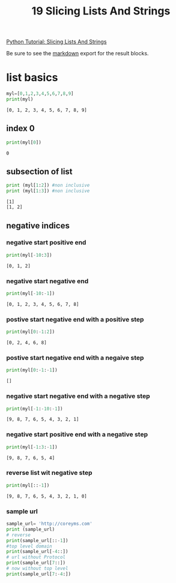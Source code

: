 #+title: 19 Slicing Lists And Strings

#+OPTIONS: ^:nil

# don't export trees tagged with:
#+EXCLUDE_TAGS: tasklist noexport broken
# do not export any sections marked as tasks unless TODO or DONE
#+OPTIONS: tasks:("TODO" "DONE")
# do not include task keywords in export
#+OPTIONS: todo:nil

#+PROPERTY: header-args:python  :results output :exports both :session "*python slicing lists and strings*"


[[https://www.youtube.com/watch?v=ajrtAuDg3yw&list=PL-osiE80TeTt2d9bfVyTiXJA-UTHn6WwU&index=19][Python Tutorial: Slicing Lists And Strings]]

Be sure to see the [[https://raw.githubusercontent.com/rileyrg/development-education/main/lessons/python/coreyschafer/19-slicing.md][markdown]] export for the result blocks.

* list basics

  #+begin_src python
    myl=[0,1,2,3,4,5,6,7,8,9]
    print(myl)
  #+end_src

  #+RESULTS:
  : [0, 1, 2, 3, 4, 5, 6, 7, 8, 9]


** index 0
  #+begin_src python
    print(myl[0])
  #+end_src

  #+RESULTS:
  : 0

** subsection of list
   #+begin_src python
     print (myl[1:2]) #non inclusive
     print (myl[1:3]) #non inclusive
   #+end_src

   #+RESULTS:
   : [1]
   : [1, 2]

** negative indices

*** negative start positive end
    #+begin_src python
      print(myl[-10:3])
    #+end_src

    #+RESULTS:
    : [0, 1, 2]
*** negative start negative end
    #+begin_src python
      print(myl[-10:-1])
    #+end_src

    #+RESULTS:
    : [0, 1, 2, 3, 4, 5, 6, 7, 8]
*** postive start negative end with a positive step
    #+begin_src python
      print(myl[0:-1:2])
    #+end_src

    #+RESULTS:
    : [0, 2, 4, 6, 8]
*** postive start negative end with a negaive step
    #+begin_src python
      print(myl[0:-1:-1])
    #+end_src

    #+RESULTS:
    : []
*** negative start negative end with a negative step
    #+begin_src python
      print(myl[-1:-10:-1])
    #+end_src

    #+RESULTS:
    : [9, 8, 7, 6, 5, 4, 3, 2, 1]
*** negative start positive end with a negative step
    #+begin_src python
      print(myl[-1:3:-1])
    #+end_src

    #+RESULTS:
    : [9, 8, 7, 6, 5, 4]


*** reverse list wit negative step
    #+begin_src python
      print(myl[::-1])
    #+end_src

    #+RESULTS:
    : [9, 8, 7, 6, 5, 4, 3, 2, 1, 0]

*** sample url
    #+begin_src python
      sample_url= 'http://coreyms.com'
      print (sample_url)
      # reverse
      print(sample_url[::-1])
      #top level domain
      print(sample_url[-4::])
      # url without Protocol
      print(sample_url[7::])
      # now without top level
      print(sample_url[7:-4:])
    #+end_src
